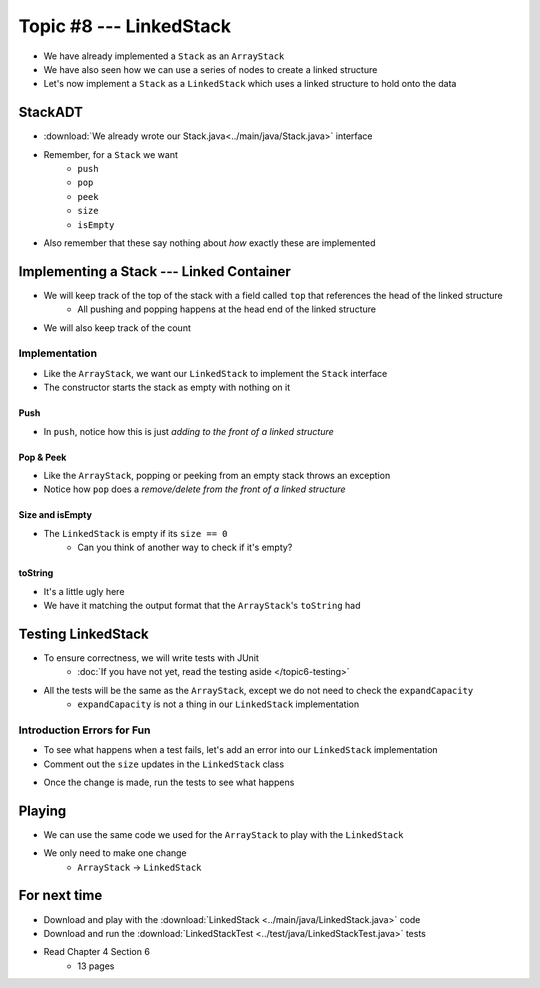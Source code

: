 ************************
Topic #8 --- LinkedStack
************************

* We have already implemented a ``Stack`` as an ``ArrayStack``
* We have also seen how we can use a series of nodes to create a linked structure
* Let's now implement a ``Stack`` as a ``LinkedStack`` which uses a linked structure to hold onto the data

StackADT
========

* :download:`We already wrote our Stack.java<../main/java/Stack.java>` interface

* Remember, for a ``Stack`` we want
    * ``push``
    * ``pop``
    * ``peek``
    * ``size``
    * ``isEmpty``

* Also remember that these say nothing about *how* exactly these are implemented


Implementing a Stack --- Linked Container
=========================================

* We will keep track of the top of the stack with a field called ``top`` that references the head of the linked structure
    * All pushing and popping happens at the head end of the linked structure
* We will also keep track of the count

.. image:: img/linkedstack0.png
   :width: 500 px
   :align: center

.. image:: img/linkedstack1.png
   :width: 500 px
   :align: center

.. image:: img/linkedstack2.png
   :width: 500 px
   :align: center

.. image:: img/linkedstack3.png
   :width: 500 px
   :align: center


Implementation
--------------

.. code-block:: java
    :linenos:

    import java.util.EmptyStackException;

    public class LinkedStack<T> implements Stack<T> {

        private Node<T> top;
        private int size;

        public LinkedStack() {
            top = null;
            size = 0;
        }

* Like the ``ArrayStack``, we want our ``LinkedStack`` to implement the ``Stack`` interface
* The constructor starts the stack as empty with nothing on it


Push
^^^^

.. code-block:: java
    :linenos:
    :emphasize-lines: 4, 5

        @Override
        public void push(T element) {
            Node<T> toPush = new Node<T>(element);
            toPush.setNext(top);
            top = toPush;
            size++;
        }

* In ``push``, notice how this is just *adding to the front of a linked structure*


Pop & Peek
^^^^^^^^^^

.. code-block:: java
    :linenos:
    :emphasize-lines: 7

        @Override
        public T pop() {
            if (isEmpty()) {
                throw new EmptyStackException();
            }
            T returnElement = top.getData();
            top = top.getNext();
            size--;
            return returnElement;
        }

        @Override
        public T peek() {
            if (isEmpty()) {
                throw new EmptyStackException();
            }
            return top.getData();
        }

* Like the ``ArrayStack``, popping or peeking from an empty stack throws an exception
* Notice how ``pop`` does a *remove/delete from the front of a linked structure*


Size and isEmpty
^^^^^^^^^^^^^^^^

.. code-block:: java
    :linenos:

        @Override
        public boolean isEmpty() {
            return size == 0;
        }

        @Override
        public int size() {
            return size;
        }

* The ``LinkedStack`` is empty if its ``size == 0``
    * Can you think of another way to check if it's empty?


toString
^^^^^^^^

.. code-block:: java
    :linenos:

        @Override
        public String toString() {
            StringBuilder builder = new StringBuilder();
            builder.append(", ");
            Node<T> currentNode = top;
            while (currentNode != null) {
                builder.insert(0, currentNode.getData());
                builder.insert(0, ", ");
                currentNode = currentNode.getNext();
            }
            builder.delete(0, 2);
            builder.append("<-- Top\n");
            return builder.toString();
        }

* It's a little ugly here
* We have it matching the output format that the ``ArrayStack``'s ``toString`` had


Testing LinkedStack
===================

* To ensure correctness, we will write tests with JUnit
    * :doc:`If you have not yet, read the testing aside </topic6-testing>`

* All the tests will be the same as the ``ArrayStack``, except we do not need to check the ``expandCapacity``
    * ``expandCapacity`` is not a thing in our ``LinkedStack`` implementation

.. code-block:: java
    :linenos:

        @Test
        @DisplayName("A new stack starts empty.")
        void aNewStackIsEmpty() {
            Stack<Integer> stack = new LinkedStack<>();
            assertTrue(stack.isEmpty());
        }

        @Test
        @DisplayName("An empty stack has size 0.")
        void emptyStackHasSizeZero() {
            Stack<Integer> stack = new LinkedStack<>();
            assertEquals(0, stack.size());
        }

        @Test
        @DisplayName("isEmpty return false when it is non empty.")
        void nonEmptyStackIsEmptyReturnsFalse() {
            Stack<Integer> stack = new LinkedStack<>();
            stack.push(99);
            assertFalse(stack.isEmpty());
        }

        @Test
        @DisplayName("Pushing items updates the size of the stack.")
        void PushingUpdatesSize() {
            Stack<Integer> stack = new LinkedStack<>();
            stack.push(99);
            stack.push(101);
            assertEquals(2, stack.size());
        }

        @Test
        @DisplayName("Pushing an item results in it being on the top.")
        void PushedItemIsTopOfStack() {
            Stack<Integer> stack = new LinkedStack<>();
            stack.push(99);
            assertEquals(99, stack.peek());
        }

        @Test
        @DisplayName("Push and Pop returns in LIFO order.")
        void pushingAndPoppingReturnsElementsInLIFOOrder() {
            Stack<Integer> stack = new LinkedStack<>();
            for (int i = 0; i < 6; ++i) {
                stack.push(i);
            }
            for (int i = 5; i >= 0; --i) {
                assertEquals(i, stack.pop());
            }
        }

        @Test
        @DisplayName("Pop throws EmptyStackException when stack is empty.")
        void popEmptyStackThrowsException() {
            Stack<Integer> stack = new LinkedStack<>();
            assertThrows(EmptyStackException.class, () -> stack.pop());
        }

        @Test
        @DisplayName("Peek throws EmptyStackException when stack is empty.")
        void peekEmptyStackThrowsException() {
            Stack<Integer> stack = new LinkedStack<>();
            assertThrows(EmptyStackException.class, () -> stack.peek());
        }


Introduction Errors for Fun
---------------------------

* To see what happens when a test fails, let's add an error into our ``LinkedStack`` implementation
* Comment out the ``size`` updates in the ``LinkedStack`` class

.. code-block:: java
    :linenos:
    :emphasize-lines: 6, 16

        @Override
        public void push(T element) {
            Node<T> toPush = new Node<T>(element);
            toPush.setNext(top);
            top = toPush;
            //size++;
        }

        @Override
        public T pop() {
            if (isEmpty()) {
                throw new EmptyStackException();
            }
            T returnElement = top.getData();
            top = top.getNext();
            //size--;
            return returnElement;
        }

* Once the change is made, run the tests to see what happens

.. image:: img/linkedstack_assertfail.png
   :width: 500 px
   :align: center


Playing
=======

* We can use the same code we used for the ``ArrayStack`` to play with the ``LinkedStack``
* We only need to make one change
    * ``ArrayStack`` -> ``LinkedStack``

.. code-block:: java
    :linenos:
    
    // Create an ArrayStack
    Stack<Integer> myStack = new LinkedStack<Integer>();

    // Check stack is empty
    System.out.println(myStack.size());
    System.out.println(myStack.isEmpty());
    System.out.println(myStack);

    // Test push
    myStack.push(0);
    myStack.push(1);
    myStack.push(2);
    myStack.push(3);
    myStack.push(4);
    System.out.println(myStack.size());
    System.out.println(myStack.isEmpty());
    System.out.println(myStack);

    // Test expand capacity
    myStack.push(10);
    myStack.push(11);
    myStack.push(12);
    myStack.push(13);
    myStack.push(14);
    System.out.println(myStack.size());
    System.out.println(myStack.isEmpty());
    System.out.println(myStack);

    // Test peek
    System.out.println(myStack.peek());
    System.out.println(myStack.size());
    System.out.println(myStack.isEmpty());
    System.out.println(myStack);

    // Test Pop
    System.out.println(myStack.pop());
    System.out.println(myStack.pop());
    System.out.println(myStack.pop());
    System.out.println(myStack.pop());
    System.out.println(myStack.pop());
    System.out.println(myStack.pop());
    System.out.println(myStack.pop());
    System.out.println(myStack.pop());
    System.out.println(myStack.pop());
    System.out.println(myStack.pop());
    System.out.println(myStack.size());
    System.out.println(myStack.isEmpty());
    System.out.println(myStack);

    // Test peek and pop throwing exception
    try {
        myStack.peek();
    }
    catch (EmptyStackException e) {
        System.out.println("Caught exception on peek.");
    }
    try {
        myStack.pop();
    }
    catch (EmptyStackException e) {
        System.out.println("Caught exception on pop.");
    }

For next time
=============

* Download and play with the :download:`LinkedStack <../main/java/LinkedStack.java>` code
* Download and run the :download:`LinkedStackTest <../test/java/LinkedStackTest.java>` tests
* Read Chapter 4 Section 6
    * 13 pages
